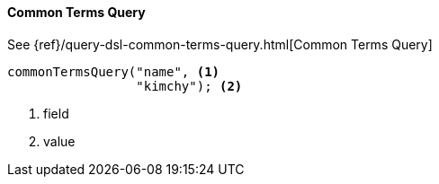 [[java-query-dsl-common-terms-query]]
==== Common Terms Query

See {ref}/query-dsl-common-terms-query.html[Common Terms Query]

["source","java"]
--------------------------------------------------
commonTermsQuery("name", <1>
                 "kimchy"); <2>
--------------------------------------------------
<1> field
<2> value
